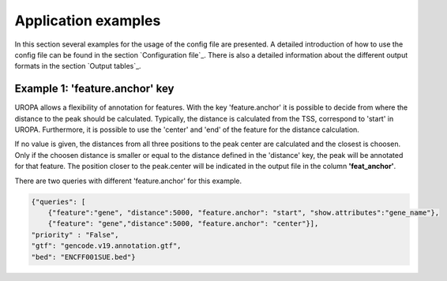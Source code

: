 Application examples
====================
In this section several examples for the usage of the config file are presented. 
A detailed introduction of how to use the config file can be found in the section `Configuration file`_.
There is also a detailed information about the different output formats in the section `Output tables`_.

Example 1: 'feature.anchor' key
-------------------------------
UROPA allows a flexibility of annotation for features. With the key 'feature.anchor' it is possible to decide from where the distance to the peak should be calculated. 
Typically, the distance is calculated from the TSS, correspond to 'start' in UROPA. Furthermore, it is possible to use the 'center' and 'end' of the feature for the distance calculation. 

If no value is given, the distances from all three positions to the peak center are calculated and the closest is choosen. Only if the choosen distance is smaller or equal to the distance defined in the 'distance' key, the peak will be annotated for that feature.                                                                                        The position closer to the peak.center will be indicated in the output file in the column **'feat_anchor'**.

There are two queries with different 'feature.anchor' for this example. 

.. code:: json

    {"queries": [ 
        {"feature":"gene", "distance":5000, "feature.anchor": "start", "show.attributes":"gene_name"},       
        {"feature": "gene","distance":5000, "feature.anchor": "center"}],
    "priority" : "False",
    "gtf": "gencode.v19.annotation.gtf",
    "bed": "ENCFF001SUE.bed"}


